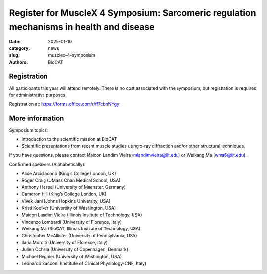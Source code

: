 Register for MuscleX 4 Symposium: Sarcomeric regulation mechanisms in health and disease
######################################################################################################

:date: 2025-01-10
:category: news
:slug: musclex-4-symposium
:authors: BioCAT

.. row::

    .. column::
        :width: 6

        .. lead::

            We are pleased to announce the fourth BioCAT MuscleX symposium.
            The Biophysics Collaborative Access Team (BioCAT), funded by the
            National Institutes of Health (NIH), operates state-of-the-art X-ray
            facilities for studying the structure and dynamics of biological
            systems under non-crystalline conditions, resembling their functional
            states in living tissues. The symposium will feature an introductory
            presentation on BioCAT's scientific missions, new capabilities enabled
            by recent upgrades to the APS source and to the BioCAT beamline, and
            a series of talks highlighting recent muscle studies utilizing X-ray
            diffraction or other structural techniques.

            The workshop will take place from 5/15/2025 to 5/16/2025 and will
            be entirely virtual (via Zoom). A Zoom link will be provided to
            registered participants at a later time, prior to the symposium.


    .. column::
        :width: 6

        .. thumbnail::

            .. image:: {static}/images/news/2025_MuscleX4_logo.jpg
                :class: img-rounded


Registration
^^^^^^^^^^^^

All participants this year will attend remotely. There is no cost associated
with the symposium, but registration is required for administrative purposes.

Registration at: `https://forms.office.com/r/ff7cbnNYgy <https://forms.office.com/r/ff7cbnNYgy>`_


More information
^^^^^^^^^^^^^^^^^^^^

Symposium topics:

*   Introduction to the scientific mission at BioCAT
*   Scientific presentations from recent muscle studies using x-ray diffraction
    and/or other structural techniques.

If you have questions, please contact Maicon Landim Vieira (mlandimvieira@iit.edu)
or Weikang Ma (wma6@iit.edu).

Confirmed speakers (Alphabetically):

*   Alice Arcidiacono (King’s College London, UK)
*   Roger Craig (UMass Chan Medical School, USA)
*   Anthony Hessel (University of Muenster, Germany)
*   Cameron Hill (King’s College London, UK)
*   Vivek Jani (Johns Hopkins University, USA)
*   Kristi Kooiker (University of Washington, USA)
*   Maicon Landim Vieira (Illinois Institute of Technology, USA)
*   Vincenzo Lombardi (University of Florence, Italy)
*   Weikang Ma (BioCAT, Illinois Institute of Technology, USA)
*   Christopher McAllister (University of Pennsylvania, USA)
*   Ilaria Morotti (University of Florence, Italy)
*   Julien Ochala (University of Copenhagen, Denmark)
*   Michael Regnier (University of Washington, USA)
*   Leonardo Sacconi (Institute of Clinical Physiology-CNR, Italy)

